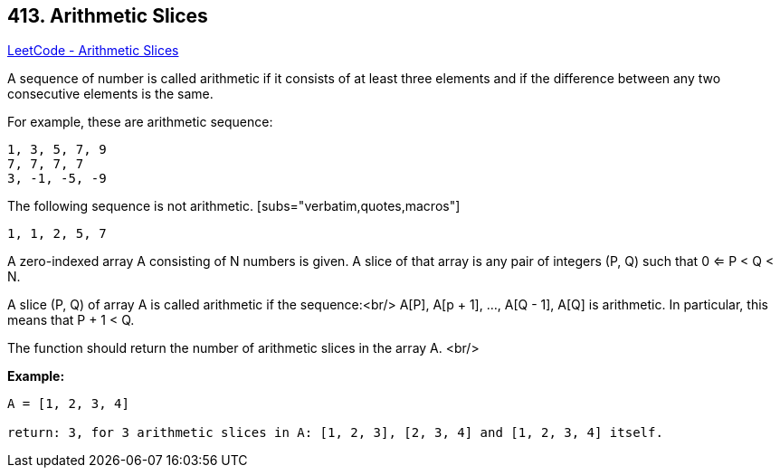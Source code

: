 == 413. Arithmetic Slices

https://leetcode.com/problems/arithmetic-slices/[LeetCode - Arithmetic Slices]

A sequence of number is called arithmetic if it consists of at least three elements and if the difference between any two consecutive elements is the same.

For example, these are arithmetic sequence:

[subs="verbatim,quotes,macros"]
----
1, 3, 5, 7, 9
7, 7, 7, 7
3, -1, -5, -9
----

The following sequence is not arithmetic. [subs="verbatim,quotes,macros"]
----
1, 1, 2, 5, 7
---- 

A zero-indexed array A consisting of N numbers is given. A slice of that array is any pair of integers (P, Q) such that 0 <= P < Q < N.

A slice (P, Q) of array A is called arithmetic if the sequence:<br/>
    A[P], A[p + 1], ..., A[Q - 1], A[Q] is arithmetic. In particular, this means that P + 1 < Q.

The function should return the number of arithmetic slices in the array A. 
<br/>

*Example:*
[subs="verbatim,quotes,macros"]
----
A = [1, 2, 3, 4]

return: 3, for 3 arithmetic slices in A: [1, 2, 3], [2, 3, 4] and [1, 2, 3, 4] itself.

----
